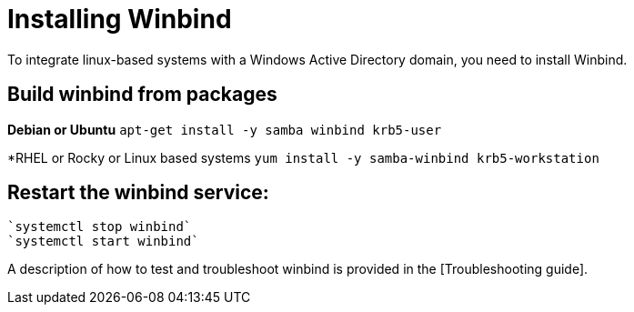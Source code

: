 = Installing Winbind

To integrate linux-based systems with a Windows Active Directory domain, you need to install Winbind.

== Build winbind from packages

*Debian or Ubuntu*
`apt-get install -y samba winbind krb5-user`

*RHEL or Rocky or Linux based systems
`yum install -y samba-winbind krb5-workstation`

== Restart the winbind service:

  `systemctl stop winbind`
  `systemctl start winbind`

A description of how to test and troubleshoot winbind is provided in the
[Troubleshooting guide].
